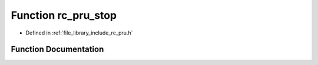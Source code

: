 .. _exhale_function_group___p_r_u_1ga3be81bb51981b5ef5c58be99d3c5f2c1:

Function rc_pru_stop
====================

- Defined in :ref:`file_library_include_rc_pru.h`


Function Documentation
----------------------


.. doxygenfunction:: rc_pru_stop(int)
   :project: librobotcontrol